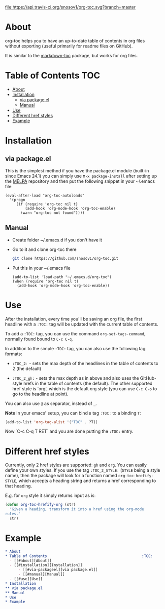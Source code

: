 [[https://travis-ci.org/snosov1/org-toc][file:https://api.travis-ci.org/snosov1/org-toc.svg?branch=master]]

* About

org-toc helps you to have an up-to-date table of contents in org files without
exporting (useful primarily for readme files on GitHub).

It is similar to the [[https://github.com/ardumont/markdown-toc][markdown-toc]] package, but works for org files.

* Table of Contents                                                     :TOC:
 - [[#about][About]]
 - [[#installation][Installation]]
     - [[#via-packageel][via package.el]]
     - [[#manual][Manual]]
 - [[#use][Use]]
 - [[#different-href-styles][Different href styles]]
 - [[#example][Example]]

* Installation
** via package.el

[[http://melpa.org/#/org-toc][file:http://melpa.org/packages/org-toc-badge.svg]]

This is the simplest method if you have the package.el module (built-in since
Emacs 24.1) you can simply use =M-x package-install= after setting up the [[http://melpa.org/#/getting-started][MELPA]]
repository and then put the following snippet in your ~/.emacs file
#+BEGIN_SRC elisp
  (eval-after-load "org-toc-autoloads"
    '(progn
       (if (require 'org-toc nil t)
           (add-hook 'org-mode-hook 'org-toc-enable)
         (warn "org-toc not found"))))
#+END_SRC
** Manual
- Create folder ~/.emacs.d if you don't have it
- Go to it and clone org-toc there
  #+BEGIN_SRC sh
    git clone https://github.com/snosov1/org-toc.git
  #+END_SRC
- Put this in your ~/.emacs file
  #+BEGIN_SRC elisp
    (add-to-list 'load-path "~/.emacs.d/org-toc")
    (when (require 'org-toc nil t)
      (add-hook 'org-mode-hook 'org-toc-enable))
  #+END_SRC

* Use

After the installation, every time you'll be saving an org file, the first
headline with a =:TOC:= tag will be updated with the current table of contents.

To add a =:TOC:= tag, you can use the command =org-set-tags-command=, normally
found bound to =C-c C-q=.

In addition to the simple =:TOC:= tag, you can also use the following tag
formats:

- =:TOC_2:= - sets the max depth of the headlines in the table of contents to 2
  (the default)

- =:TOC_2_gh:= - sets the max depth as in above and also uses the GitHub-style
  hrefs in the table of contents (the default). The other supported href style
  is 'org', which is the default org style (you can use =C-c C-o= to go to the
  headline at point).

You can also use =@= as separator, instead of =_=.

*Note* In your emacs' setup, you can bind a tag =:TOC:= to a binding =T=:
#+begin_src emacs-lisp
(add-to-list 'org-tag-alist '("TOC" . ?T))
#+end_src
Now `C-c C-q T RET` and you are done putting the =:TOC:= entry.

* Different href styles

Currently, only 2 href styles are supported: =gh= and =org=. You can easily
define your own styles. If you use the tag =:TOC_2_STYLE:= (=STYLE= being a
style name), then the package will look for a function named
=org-toc-hrefify-STYLE=, which accepts a heading string and returns a href
corresponding to that heading.

E.g. for =org= style it simply returns input as is:

#+BEGIN_SRC emacs-lisp
  (defun org-toc-hrefify-org (str)
    "Given a heading, transform it into a href using the org-mode
  rules."
    str)
#+END_SRC

* Example
#+BEGIN_SRC org
  * About
  * Table of Contents                                           :TOC:
    - [[#about][About]]
    - [[#installation][Installation]]
        - [[#via-packageel][via package.el]]
        - [[#manual][Manual]]
    - [[#use][Use]]
  * Installation
  ** via package.el
  ** Manual
  * Use
  * Example
#+END_SRC
